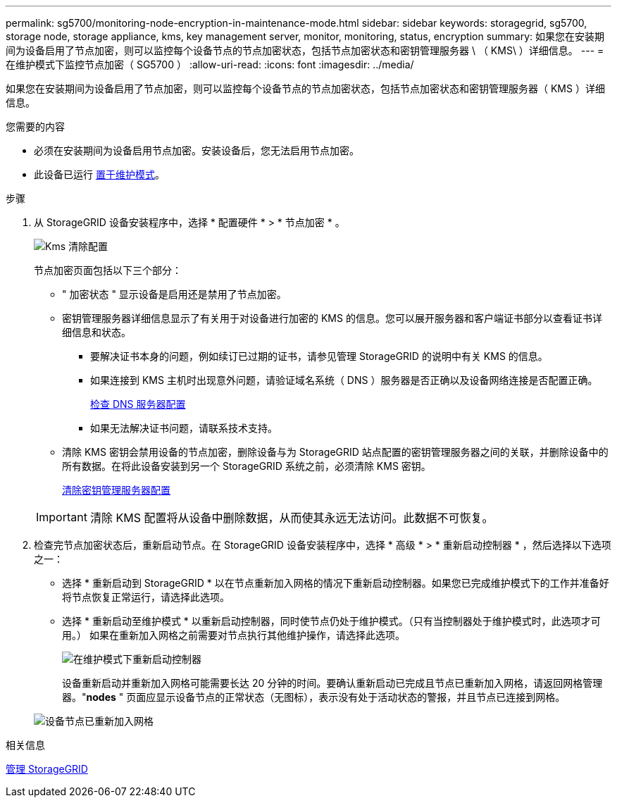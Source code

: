 ---
permalink: sg5700/monitoring-node-encryption-in-maintenance-mode.html 
sidebar: sidebar 
keywords: storagegrid, sg5700, storage node, storage appliance, kms, key management server, monitor, monitoring, status, encryption 
summary: 如果您在安装期间为设备启用了节点加密，则可以监控每个设备节点的节点加密状态，包括节点加密状态和密钥管理服务器 \ （ KMS\ ）详细信息。 
---
= 在维护模式下监控节点加密（ SG5700 ）
:allow-uri-read: 
:icons: font
:imagesdir: ../media/


[role="lead"]
如果您在安装期间为设备启用了节点加密，则可以监控每个设备节点的节点加密状态，包括节点加密状态和密钥管理服务器（ KMS ）详细信息。

.您需要的内容
* 必须在安装期间为设备启用节点加密。安装设备后，您无法启用节点加密。
* 此设备已运行 xref:placing-appliance-into-maintenance-mode.adoc[置于维护模式]。


.步骤
. 从 StorageGRID 设备安装程序中，选择 * 配置硬件 * > * 节点加密 * 。
+
image::../media/fde_monitor_in_maint_mode.png[Kms 清除配置]

+
节点加密页面包括以下三个部分：

+
** " 加密状态 " 显示设备是启用还是禁用了节点加密。
** 密钥管理服务器详细信息显示了有关用于对设备进行加密的 KMS 的信息。您可以展开服务器和客户端证书部分以查看证书详细信息和状态。
+
*** 要解决证书本身的问题，例如续订已过期的证书，请参见管理 StorageGRID 的说明中有关 KMS 的信息。
*** 如果连接到 KMS 主机时出现意外问题，请验证域名系统（ DNS ）服务器是否正确以及设备网络连接是否配置正确。
+
xref:checking-dns-server-configuration.adoc[检查 DNS 服务器配置]

*** 如果无法解决证书问题，请联系技术支持。


** 清除 KMS 密钥会禁用设备的节点加密，删除设备与为 StorageGRID 站点配置的密钥管理服务器之间的关联，并删除设备中的所有数据。在将此设备安装到另一个 StorageGRID 系统之前，必须清除 KMS 密钥。
+
xref:clearing-key-management-server-configuration.adoc[清除密钥管理服务器配置]

+

IMPORTANT: 清除 KMS 配置将从设备中删除数据，从而使其永远无法访问。此数据不可恢复。



. 检查完节点加密状态后，重新启动节点。在 StorageGRID 设备安装程序中，选择 * 高级 * > * 重新启动控制器 * ，然后选择以下选项之一：
+
** 选择 * 重新启动到 StorageGRID * 以在节点重新加入网格的情况下重新启动控制器。如果您已完成维护模式下的工作并准备好将节点恢复正常运行，请选择此选项。
** 选择 * 重新启动至维护模式 * 以重新启动控制器，同时使节点仍处于维护模式。（只有当控制器处于维护模式时，此选项才可用。） 如果在重新加入网格之前需要对节点执行其他维护操作，请选择此选项。
+
image::../media/reboot_controller_from_maintenance_mode.png[在维护模式下重新启动控制器]

+
设备重新启动并重新加入网格可能需要长达 20 分钟的时间。要确认重新启动已完成且节点已重新加入网格，请返回网格管理器。"*nodes* " 页面应显示设备节点的正常状态（无图标），表示没有处于活动状态的警报，并且节点已连接到网格。

+
image::../media/nodes_menu.png[设备节点已重新加入网格]





.相关信息
xref:../admin/index.adoc[管理 StorageGRID]
